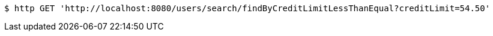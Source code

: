 [source,bash]
----
$ http GET 'http://localhost:8080/users/search/findByCreditLimitLessThanEqual?creditLimit=54.50'
----